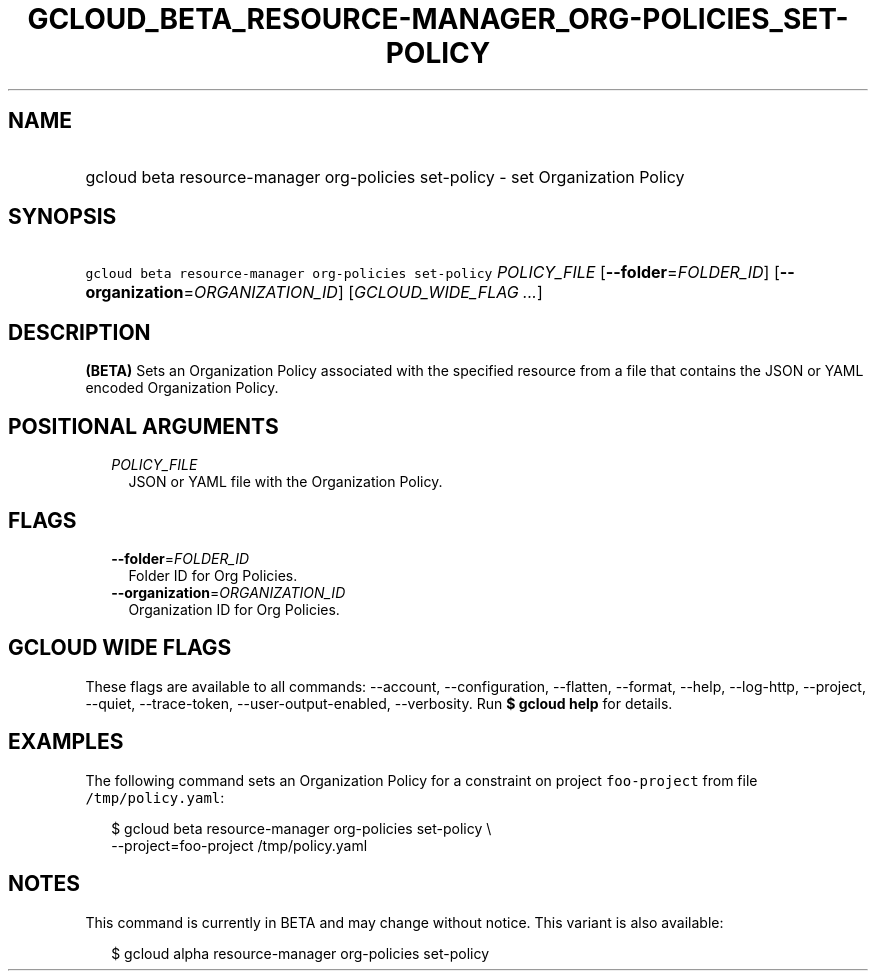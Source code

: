 
.TH "GCLOUD_BETA_RESOURCE\-MANAGER_ORG\-POLICIES_SET\-POLICY" 1



.SH "NAME"
.HP
gcloud beta resource\-manager org\-policies set\-policy \- set Organization Policy



.SH "SYNOPSIS"
.HP
\f5gcloud beta resource\-manager org\-policies set\-policy\fR \fIPOLICY_FILE\fR [\fB\-\-folder\fR=\fIFOLDER_ID\fR] [\fB\-\-organization\fR=\fIORGANIZATION_ID\fR] [\fIGCLOUD_WIDE_FLAG\ ...\fR]



.SH "DESCRIPTION"

\fB(BETA)\fR Sets an Organization Policy associated with the specified resource
from a file that contains the JSON or YAML encoded Organization Policy.



.SH "POSITIONAL ARGUMENTS"

.RS 2m
.TP 2m
\fIPOLICY_FILE\fR
JSON or YAML file with the Organization Policy.


.RE
.sp

.SH "FLAGS"

.RS 2m
.TP 2m
\fB\-\-folder\fR=\fIFOLDER_ID\fR
Folder ID for Org Policies.

.TP 2m
\fB\-\-organization\fR=\fIORGANIZATION_ID\fR
Organization ID for Org Policies.


.RE
.sp

.SH "GCLOUD WIDE FLAGS"

These flags are available to all commands: \-\-account, \-\-configuration,
\-\-flatten, \-\-format, \-\-help, \-\-log\-http, \-\-project, \-\-quiet,
\-\-trace\-token, \-\-user\-output\-enabled, \-\-verbosity. Run \fB$ gcloud
help\fR for details.



.SH "EXAMPLES"

The following command sets an Organization Policy for a constraint on project
\f5foo\-project\fR from file \f5/tmp/policy.yaml\fR:

.RS 2m
$ gcloud beta resource\-manager org\-policies set\-policy \e
    \-\-project=foo\-project /tmp/policy.yaml
.RE



.SH "NOTES"

This command is currently in BETA and may change without notice. This variant is
also available:

.RS 2m
$ gcloud alpha resource\-manager org\-policies set\-policy
.RE

